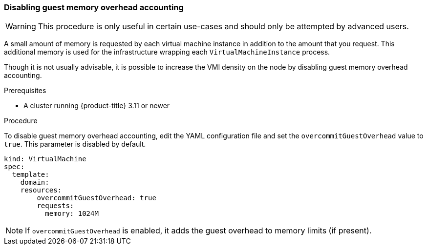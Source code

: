 [[disabling-guest-memory-overhead-accounting]]
=== Disabling guest memory overhead accounting

WARNING: This procedure is only useful in certain use-cases and should
only be attempted by advanced users.

A small amount of memory is requested by each virtual machine instance in 
addition to the amount that you request. This additional memory is used for 
the infrastructure wrapping each `VirtualMachineInstance` process.

Though it is not usually advisable, it is possible to increase the VMI
density on the node by disabling guest memory overhead accounting.

.Prerequisites

* A cluster running {product-title} 3.11 or newer

.Procedure

To disable guest memory overhead accounting, edit the YAML configuration
file and set the `overcommitGuestOverhead` value to `true`. This parameter is 
disabled by default.

----
kind: VirtualMachine
spec:
  template:
    domain:
    resources:
        overcommitGuestOverhead: true
        requests:
          memory: 1024M
----

NOTE: If `overcommitGuestOverhead` is enabled, it adds the guest overhead
to memory limits (if present).
